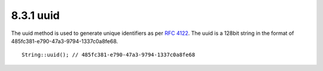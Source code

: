 8.3.1 uuid
----------

The uuid method is used to generate unique identifiers as per
`RFC 4122 <http://www.ietf.org/rfc/rfc4122.txt>`_. The uuid is a
128bit string in the format of
485fc381-e790-47a3-9794-1337c0a8fe68.

::

    String::uuid(); // 485fc381-e790-47a3-9794-1337c0a8fe68
